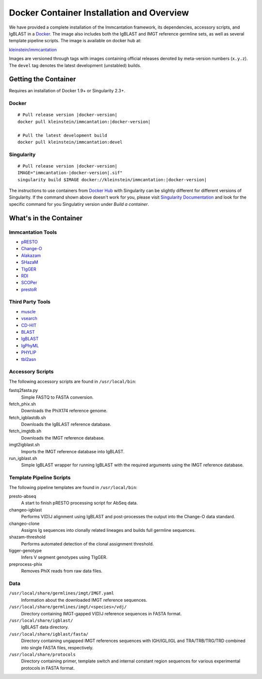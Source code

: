 .. _DockerIntro:

Docker Container Installation and Overview
================================================================================

We have provided a complete installation of the Immcantation framework, its
dependencies, accessory scripts, and IgBLAST in a
`Docker <http://www.docker.com>`__. The image also includes both the IgBLAST and
IMGT reference germline sets, as well as several template pipeline scripts.
The image is available on docker hub at:

`kleinstein/immcantation <https://hub.docker.com/r/kleinstein/immcantation/>`__

Images are versioned through tags with images containing official releases
denoted by meta-version numbers (``x.y.z``). The ``devel`` tag denotes the
latest development (unstabled) builds.

Getting the Container
--------------------------------------------------------------------------------

Requires an installation of Docker 1.9+ or Singularity 2.3+.

Docker
^^^^^^^^^^^^^^^^^^^^^^^^^^^^^^^^^^^^^^^^^^^^^^^^^^^^^^^^^^^^^^^^^^^^^^^^^^^^^^^^

.. parsed-literal::

    # Pull release version |docker-version|
    docker pull kleinstein/immcantation:|docker-version|

    # Pull the latest development build
    docker pull kleinstein/immcantation:devel


Singularity
^^^^^^^^^^^^^^^^^^^^^^^^^^^^^^^^^^^^^^^^^^^^^^^^^^^^^^^^^^^^^^^^^^^^^^^^^^^^^^^^

.. parsed-literal::

    # Pull release version |docker-version|
    IMAGE="immcantation-|docker-version|.sif"
    singularity build $IMAGE docker://kleinstein/immcantation:|docker-version|

The instructions to use containers from `Docker Hub <https://hub.docker.com/>`_ with Singularity can be slightly different for different versions of Singularity. If the command shown above doesn't work for you, please visit `Singularity Documentation <https://www.sylabs.io/docs/>`_ and look for the specific command for you Singulatiry version under *Build a container*.

    
What's in the Container
--------------------------------------------------------------------------------

Immcantation Tools
^^^^^^^^^^^^^^^^^^^^^^^^^^^^^^^^^^^^^^^^^^^^^^^^^^^^^^^^^^^^^^^^^^^^^^^^^^^^^^^^

* `pRESTO <https://presto.readthedocs.io>`__
* `Change-O <https://changeo.readthedocs.io>`__
* `Alakazam <https://alakazam.readthedocs.io>`__
* `SHazaM <https://shazam.readthedocs.io>`__
* `TIgGER <https://tigger.readthedocs.io>`__
* `RDI <https://rdi.readthedocs.io>`__
* `SCOPer <https://scoper.readthedocs.io>`__
* `prestoR <https://bitbucket.org/javh/prototype-prestor>`__

Third Party Tools
^^^^^^^^^^^^^^^^^^^^^^^^^^^^^^^^^^^^^^^^^^^^^^^^^^^^^^^^^^^^^^^^^^^^^^^^^^^^^^^^

* `muscle <http://www.drive5.com/muscle>`__
* `vsearch <http://github.com/torognes/vsearch>`__
* `CD-HIT <http://weizhongli-lab.org/cd-hit>`__
* `BLAST <https://blast.ncbi.nlm.nih.gov/Blast.cgi>`__
* `IgBLAST <https://www.ncbi.nlm.nih.gov/igblast>`__
* `IgPhyML <https://bitbucket.org/kbhoehn/igphyml>`__
* `PHYLIP <http://evolution.gs.washington.edu/phylip>`__
* `tbl2asn <https://www.ncbi.nlm.nih.gov/genbank/tbl2asn2>`__

Accessory Scripts
^^^^^^^^^^^^^^^^^^^^^^^^^^^^^^^^^^^^^^^^^^^^^^^^^^^^^^^^^^^^^^^^^^^^^^^^^^^^^^^^

The following accessory scripts are found in ``/usr/local/bin``:

fastq2fasta.py
    Simple FASTQ to FASTA conversion.
fetch_phix.sh
    Downloads the PhiX174 reference genome.
fetch_igblastdb.sh
    Downloads the IgBLAST reference database.
fetch_imgtdb.sh
    Downloads the IMGT reference database.
imgt2igblast.sh
    Imports the IMGT reference database into IgBLAST.
run_igblast.sh
    Simple IgBLAST wrapper for running IgBLAST with the required arguments
    using the IMGT reference database.

Template Pipeline Scripts
^^^^^^^^^^^^^^^^^^^^^^^^^^^^^^^^^^^^^^^^^^^^^^^^^^^^^^^^^^^^^^^^^^^^^^^^^^^^^^^^

The following pipeline templates are found in ``/usr/local/bin``:

presto-abseq
    A start to finish pRESTO processing script for AbSeq data.
changeo-igblast
    Performs V(D)J alignment using IgBLAST and post-processes the output into
    the Change-O data standard.
changeo-clone
    Assigns Ig sequences into clonally related lineages and builds full
    germline sequences.
shazam-threshold
    Performs automated detection of the clonal assignment threshold.
tigger-genotype
    Infers V segment genotypes using TIgGER.
preprocess-phix
    Removes PhiX reads from raw data files.

Data
^^^^^^^^^^^^^^^^^^^^^^^^^^^^^^^^^^^^^^^^^^^^^^^^^^^^^^^^^^^^^^^^^^^^^^^^^^^^^^^^

``/usr/local/share/germlines/imgt/IMGT.yaml``
    Information about the downloaded IMGT reference sequences.
``/usr/local/share/germlines/imgt/<species>/vdj/``
    Directory containing IMGT-gapped V(D)J reference sequences in FASTA format.
``/usr/local/share/igblast/``
    IgBLAST data directory.
``/usr/local/share/igblast/fasta/``
    Directory containing ungapped IMGT references sequences with IGH/IGL/IGL and
    TRA/TRB/TRG/TRD combined into single FASTA files, respectively.
``/usr/local/share/protocols``
    Directory containing primer, template switch and internal constant region
    sequences for various experimental protocols in FASTA format.
